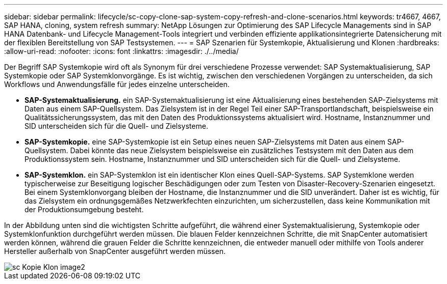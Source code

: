 ---
sidebar: sidebar 
permalink: lifecycle/sc-copy-clone-sap-system-copy-refresh-and-clone-scenarios.html 
keywords: tr4667, 4667, SAP HANA, cloning, system refresh 
summary: NetApp Lösungen zur Optimierung des SAP Lifecycle Managements sind in SAP HANA Datenbank- und Lifecycle Management-Tools integriert und verbinden effiziente applikationsintegrierte Datensicherung mit der flexiblen Bereitstellung von SAP Testsystemen. 
---
= SAP Szenarien für Systemkopie, Aktualisierung und Klonen
:hardbreaks:
:allow-uri-read: 
:nofooter: 
:icons: font
:linkattrs: 
:imagesdir: ./../media/


Der Begriff SAP Systemkopie wird oft als Synonym für drei verschiedene Prozesse verwendet: SAP Systemaktualisierung, SAP Systemkopie oder SAP Systemklonvorgänge. Es ist wichtig, zwischen den verschiedenen Vorgängen zu unterscheiden, da sich Workflows und Anwendungsfälle für jedes einzelne unterscheiden.

* *SAP-Systemaktualisierung.* ein SAP-Systemaktualisierung ist eine Aktualisierung eines bestehenden SAP-Zielsystems mit Daten aus einem SAP-Quellsystem. Das Zielsystem ist in der Regel Teil einer SAP-Transportlandschaft, beispielsweise ein Qualitätssicherungssystem, das mit den Daten des Produktionssystems aktualisiert wird. Hostname, Instanznummer und SID unterscheiden sich für die Quell- und Zielsysteme.
* *SAP-Systemkopie.* eine SAP-Systemkopie ist ein Setup eines neuen SAP-Zielsystems mit Daten aus einem SAP-Quellsystem. Dabei könnte das neue Zielsystem beispielsweise ein zusätzliches Testsystem mit den Daten aus dem Produktionssystem sein. Hostname, Instanznummer und SID unterscheiden sich für die Quell- und Zielsysteme.
* *SAP-Systemklon.* ein SAP-Systemklon ist ein identischer Klon eines Quell-SAP-Systems. SAP Systemklone werden typischerweise zur Beseitigung logischer Beschädigungen oder zum Testen von Disaster-Recovery-Szenarien eingesetzt. Bei einem Systemklonvorgang bleiben der Hostname, die Instanznummer und die SID unverändert. Daher ist es wichtig, für das Zielsystem ein ordnungsgemäßes Netzwerkfechten einzurichten, um sicherzustellen, dass keine Kommunikation mit der Produktionsumgebung besteht.


In der Abbildung unten sind die wichtigsten Schritte aufgeführt, die während einer Systemaktualisierung, Systemkopie oder Systemklonfunktion durchgeführt werden müssen. Die blauen Felder kennzeichnen Schritte, die mit SnapCenter automatisiert werden können, während die grauen Felder die Schritte kennzeichnen, die entweder manuell oder mithilfe von Tools anderer Hersteller außerhalb von SnapCenter ausgeführt werden müssen.

image::sc-copy-clone-image2.png[sc Kopie Klon image2]
